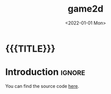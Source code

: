 #+TITLE:       game2d
#+DESCRIPTION: A 2D game engine in C++ using SDL
#+DATE:        <2022-01-01 Mon>
#+IMAGE:       preview.gif
#+TAGS[]:      cpp gamedev
#+OPTIONS:     toc:nil num:nil

#+CALL: ../../code.org:generate-article-header[:eval yes]()
* {{{TITLE}}}
#+CALL: ../../code.org:generate-article-subtitle[:eval yes]()

* Introduction                                                       :ignore:
You can find the source code [[https://github.com/dandersch/game2d][here]].

# endsnippet

